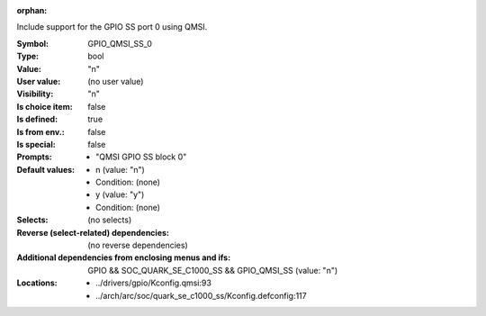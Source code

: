 :orphan:

.. title:: GPIO_QMSI_SS_0

.. option:: CONFIG_GPIO_QMSI_SS_0:
.. _CONFIG_GPIO_QMSI_SS_0:

Include support for the GPIO SS port 0 using QMSI.



:Symbol:           GPIO_QMSI_SS_0
:Type:             bool
:Value:            "n"
:User value:       (no user value)
:Visibility:       "n"
:Is choice item:   false
:Is defined:       true
:Is from env.:     false
:Is special:       false
:Prompts:

 *  "QMSI GPIO SS block 0"
:Default values:

 *  n (value: "n")
 *   Condition: (none)
 *  y (value: "y")
 *   Condition: (none)
:Selects:
 (no selects)
:Reverse (select-related) dependencies:
 (no reverse dependencies)
:Additional dependencies from enclosing menus and ifs:
 GPIO && SOC_QUARK_SE_C1000_SS && GPIO_QMSI_SS (value: "n")
:Locations:
 * ../drivers/gpio/Kconfig.qmsi:93
 * ../arch/arc/soc/quark_se_c1000_ss/Kconfig.defconfig:117